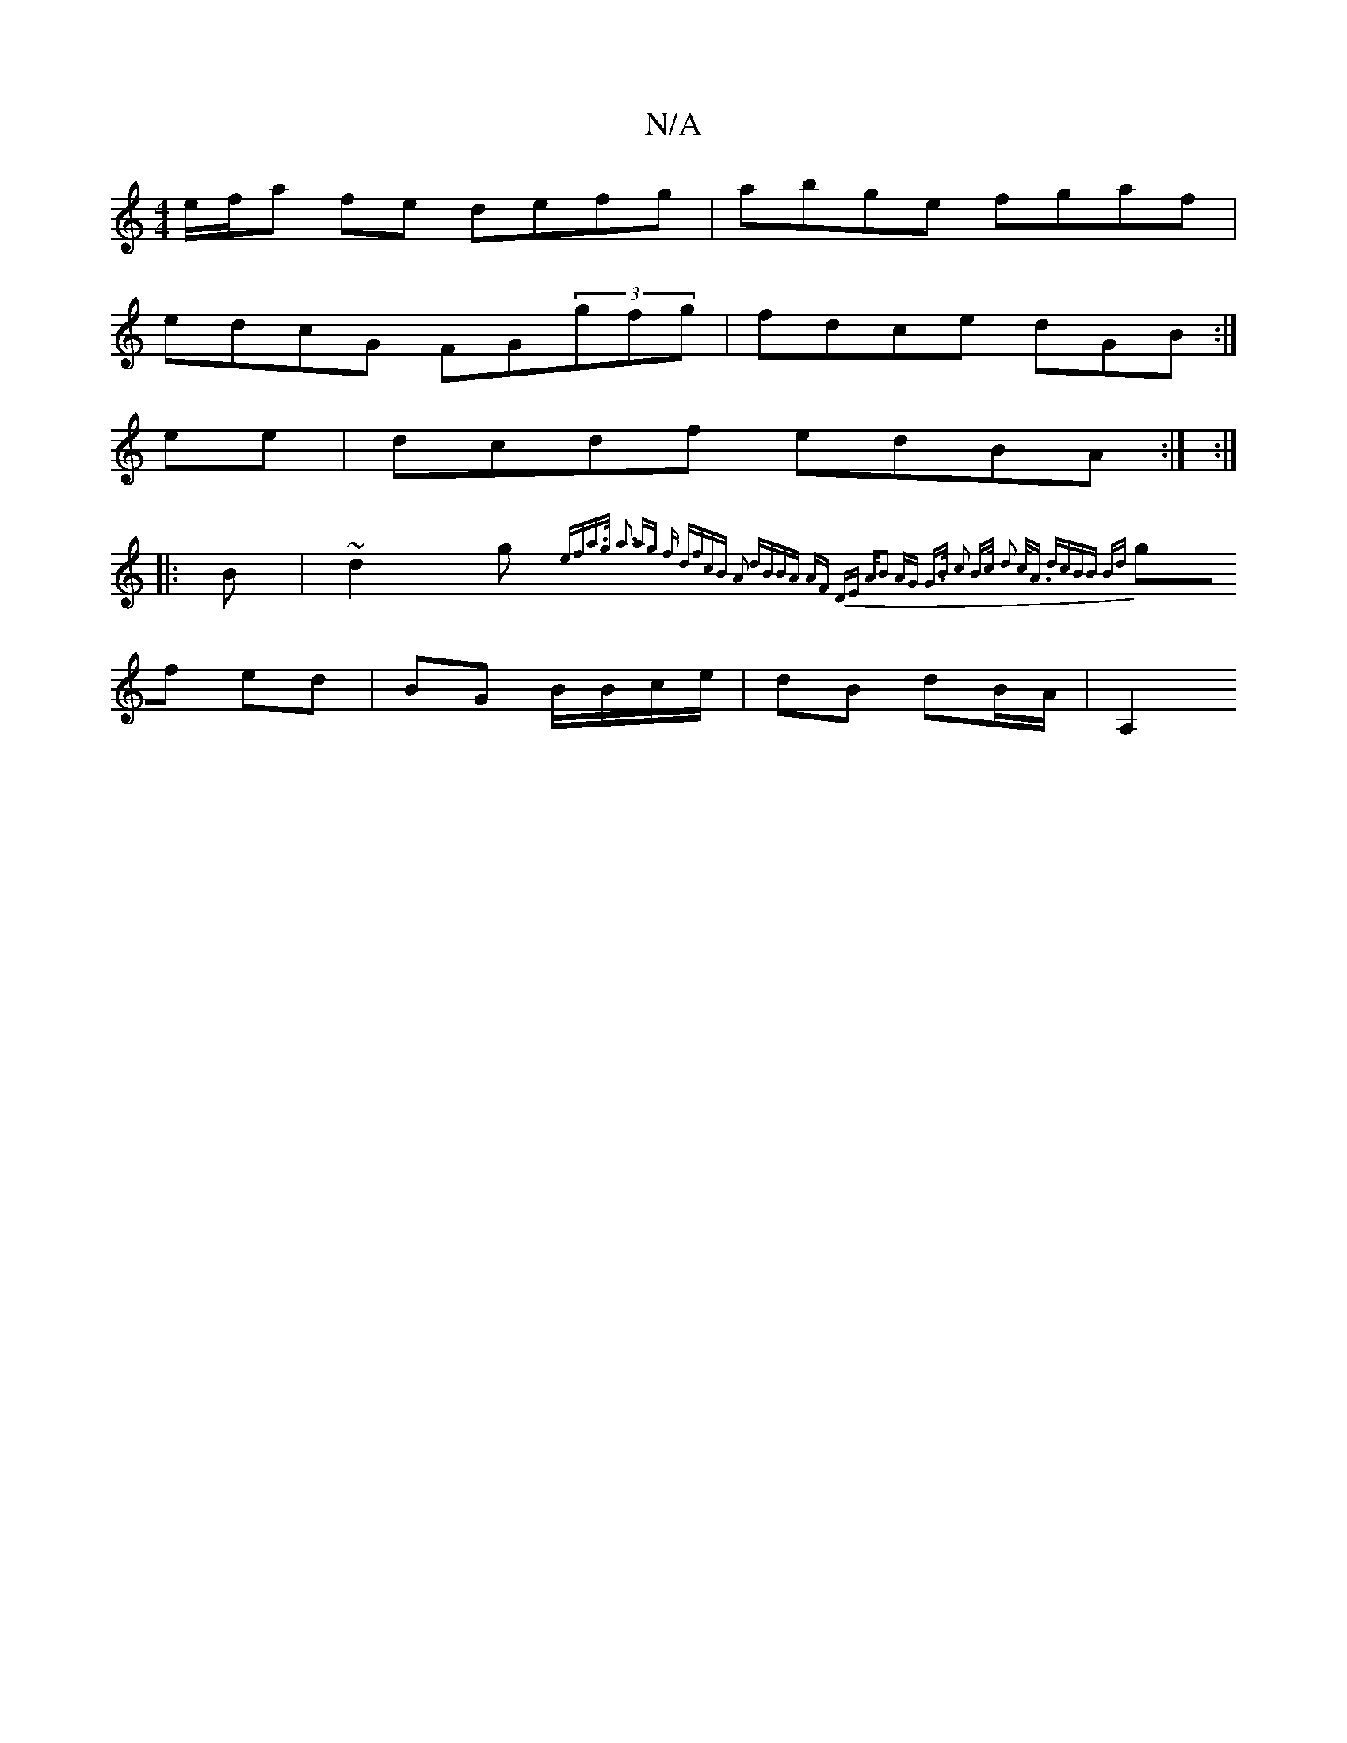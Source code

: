 X:1
T:N/A
M:4/4
R:N/A
K:Cmajor
e/f/a fe defg|abge fgaf|
edcG FG(3gfg|fdce dG(3B:|
ee | dcdf edBA:| :|
|:B|~d2g { efa>g | a3 ag f df|cB A2 dB|BA AF | DE A/|:B2 AG- G>B c2 | B>c d2 c<A dc|BB Bd |
gf ed | BG B/B/c/e/ | dB dB/A/ | A,2 